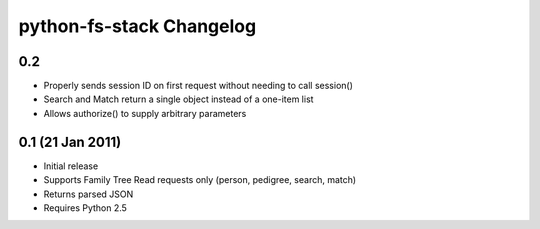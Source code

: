 ===========================
 python-fs-stack Changelog
===========================

0.2
---

* Properly sends session ID on first request without needing to call session()
* Search and Match return a single object instead of a one-item list
* Allows authorize() to supply arbitrary parameters


0.1 (21 Jan 2011)
-----------------

* Initial release
* Supports Family Tree Read requests only (person, pedigree, search, match)
* Returns parsed JSON
* Requires Python 2.5
